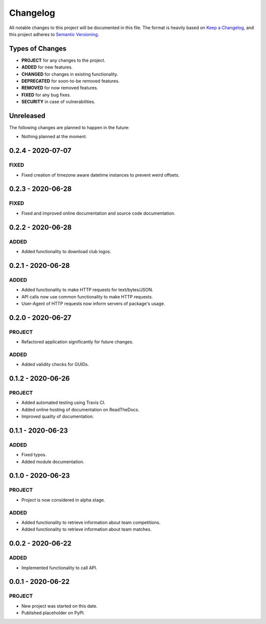 =========
Changelog
=========

All notable changes to this project will be documented in this file.
The format is heavily based on
`Keep a Changelog <https://keepachangelog.com/en/1.0.0/>`_,
and this project adheres to
`Semantic Versioning <https://semver.org/spec/v2.0.0.html>`_.


Types of Changes
----------------

- **PROJECT** for any changes to the project.
- **ADDED** for new features.
- **CHANGED** for changes in existing functionality.
- **DEPRECATED** for soon-to-be removed features.
- **REMOVED** for now removed features.
- **FIXED** for any bug fixes.
- **SECURITY** in case of vulnerabilities.


Unreleased
----------

The following changes are planned to happen in the future:

- Nothing planned at the moment.


0.2.4 - 2020-07-07
------------------

FIXED
~~~~~
- Fixed creation of timezone aware datetime instances to prevent weird offsets.


0.2.3 - 2020-06-28
------------------

FIXED
~~~~~
- Fixed and improved online documentation and source code documentation.


0.2.2 - 2020-06-28
------------------

ADDED
~~~~~
- Added functionality to download club logos.


0.2.1 - 2020-06-28
------------------

ADDED
~~~~~
- Added functionality to make HTTP requests for text/bytes/JSON.
- API calls now use common functionality to make HTTP requests.
- User-Agent of HTTP requests now inform servers of package's usage.


0.2.0 - 2020-06-27
------------------

PROJECT
~~~~~~~
- Refactored application significantly for future changes.

ADDED
~~~~~
- Added validity checks for GUIDs.


0.1.2 - 2020-06-26
------------------

PROJECT
~~~~~~~
- Added automated testing using Travis CI.
- Added online hosting of documentation on ReadTheDocs.
- Improved quality of documentation.


0.1.1 - 2020-06-23
------------------

ADDED
~~~~~
- Fixed typos.
- Added module documentation.


0.1.0 - 2020-06-23
------------------

PROJECT
~~~~~~~
- Project is now considered in alpha stage.

ADDED
~~~~~
- Added functionality to retrieve information about team competitions.
- Added functionality to retrieve information about team matches.


0.0.2 - 2020-06-22
------------------

ADDED
~~~~~
- Implemented functionality to call API.


0.0.1 - 2020-06-22
------------------

PROJECT
~~~~~~~
- New project was started on this date.
- Published placeholder on PyPI.
